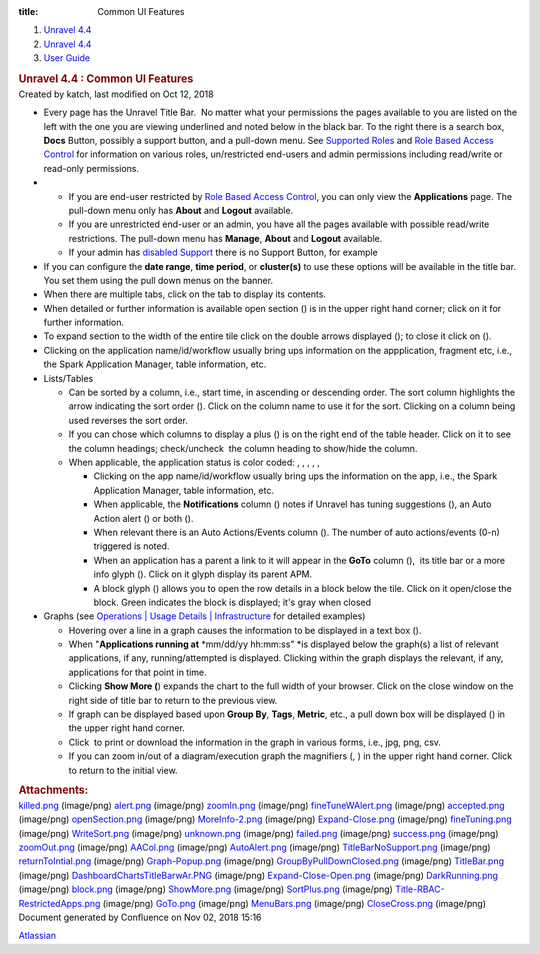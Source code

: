 :title: Common UI Features

.. container::
   :name: page

   .. container:: aui-page-panel
      :name: main

      .. container::
         :name: main-header

         .. container::
            :name: breadcrumb-section

            #. `Unravel 4.4 <index.html>`__
            #. `Unravel 4.4 <Unravel-4.4_541197025.html>`__
            #. `User Guide <User-Guide_541295329.html>`__

         .. rubric:: Unravel 4.4 : Common UI Features
            :name: title-heading
            :class: pagetitle

      .. container:: view
         :name: content

         .. container:: page-metadata

            Created by katch, last modified on Oct 12, 2018

         .. container:: wiki-content group
            :name: main-content

            -  Every page has the Unravel Title Bar.  No matter what
               your permissions the pages available to you are listed on
               the left with the one you are viewing underlined and
               noted below in the black bar. To the right there is a
               search box, **Docs** Button, possibly a support button,
               and a pull-down menu. See `Supported
               Roles <Supported-Roles_541360915.html>`__ and `Role Based
               Access Control <541131426.html>`__ for information on
               various roles, un/restricted end-users and admin
               permissions including read/write or read-only
               permissions.

            -  

               -  If you are end-user restricted by `Role Based Access
                  Control <Supported-Roles_541360915.html>`__, you can
                  only view the **Applications** page. The pull-down
                  menu only has **About** and **Logout** available.
               -  If you are unrestricted end-user or an admin, you have
                  all the pages available with possible read/write
                  restrictions. The pull-down menu has **Manage**,
                  **About** and **Logout** available.
               -  If your admin has `disabled
                  Support <541098645.html>`__ there is no Support
                  Button, for example

            -  If you can configure the **date range**, **time period**,
               or **cluster(s)** to use these options will be available
               in the title bar. You set them using the pull down menus
               on the banner.

            -  When there are multiple tabs, click on the tab to display
               its contents.
            -  When detailed or further information is available open
               section () is in the upper right hand corner; click on it
               for further information.
            -  To expand section to the width of the entire tile click
               on the double arrows displayed (); to close it click on
               ().
            -  Clicking on the application name/id/workflow usually
               bring ups information on the appplication, fragment etc,
               i.e., the Spark Application Manager, table information,
               etc. 
            -  Lists/Tables 

               -  Can be sorted by a column, i.e., start time,
                  in ascending or descending order. The sort column
                  highlights the arrow indicating the sort order ().
                  Click on the column name to use it for the sort.
                  Clicking on a column being used reverses the sort
                  order.
               -  If you can chose which columns to display a plus () is
                  on the right end of the table header. Click on it to
                  see the column headings; check/uncheck  the column
                  heading to show/hide the column.
               -  When applicable, the application status is color
                  coded: , , , , ,

                  -  Clicking on the app name/id/workflow usually bring
                     ups the information on the app, i.e., the Spark
                     Application Manager, table information, etc. 
                  -  When applicable, the **Notifications** column ()
                     notes if Unravel has tuning suggestions (), an Auto
                     Action alert () or both ().
                  -  When relevant there is an Auto Actions/Events
                     column (). The number of auto actions/events (0-n)
                     triggered is noted.
                  -  When an application has a parent a link to it will
                     appear in the **GoTo** column (),  its title bar or
                     a more info glyph (). Click on it glyph display its
                     parent APM.
                  -  A block glyph () allows you to open the row details
                     in a block below the tile. Click on it open/close
                     the block. Green indicates the block is displayed;
                     it's gray when closed

            -  Graphs (see `Operations \| Usage Details \|
               Infrastructure <The-Operations-Page_541033301.html#TheOperationsPage-ChartsResources>`__
               for detailed examples)

               -  Hovering over a line in a graph causes the information
                  to be displayed in a text box ().
               -  When "**Applications running at** *mm/dd/yy
                  hh:mm:ss" *\ is displayed below the graph(s) a list of
                  relevant applications, if any, running/attempted is
                  displayed. Clicking within the graph displays the
                  relevant, if any, applications for that point in
                  time. 
               -  Clicking **Show More (**) expands the chart to the
                  full width of your browser. Click on the close window
                  on the right side of title bar to return to the
                  previous view.
               -  If graph can be displayed based upon **Group By**,
                  **Tags**, **Metric**, etc., a pull down box will be
                  displayed () in the upper right hand corner. 
               -  Click  to print or download the information in the
                  graph in various forms, i.e., jpg, png, csv.
               -  If you can zoom in/out of a diagram/execution graph
                  the magnifiers (, ) in the upper right hand corner. 
                  Click to return to the initial view.

         .. container:: pageSection group

            .. container:: pageSectionHeader

               .. rubric:: Attachments:
                  :name: attachments
                  :class: pageSectionTitle

            .. container:: greybox

               |image0|
               `killed.png <attachments/541295593/541131642.png>`__
               (image/png)
               |image1|
               `alert.png <attachments/541295593/541393715.png>`__
               (image/png)
               |image2|
               `zoomIn.png <attachments/541295593/541393719.png>`__
               (image/png)
               |image3|
               `fineTuneWAlert.png <attachments/541295593/541164397.png>`__
               (image/png)
               |image4|
               `accepted.png <attachments/541295593/541131646.png>`__
               (image/png)
               |image5|
               `openSection.png <attachments/541295593/541098853.png>`__
               (image/png)
               |image6|
               `MoreInfo-2.png <attachments/541295593/541393723.png>`__
               (image/png)
               |image7|
               `Expand-Close.png <attachments/541295593/541229811.png>`__
               (image/png)
               |image8|
               `fineTuning.png <attachments/541295593/541328296.png>`__
               (image/png)
               |image9|
               `WriteSort.png <attachments/541295593/541197239.png>`__
               (image/png)
               |image10|
               `unknown.png <attachments/541295593/541295601.png>`__
               (image/png)
               |image11|
               `failed.png <attachments/541295593/541295605.png>`__
               (image/png)
               |image12|
               `success.png <attachments/541295593/541328300.png>`__
               (image/png)
               |image13|
               `zoomOut.png <attachments/541295593/541361086.png>`__
               (image/png)
               |image14|
               `AACol.png <attachments/541295593/541197243.png>`__
               (image/png)
               |image15|
               `AutoAlert.png <attachments/541295593/541229815.png>`__
               (image/png)
               |image16|
               `TitleBarNoSupport.png <attachments/541295593/541098857.png>`__
               (image/png)
               |image17|
               `returnToIntial.png <attachments/541295593/541098861.png>`__
               (image/png)
               |image18|
               `Graph-Popup.png <attachments/541295593/541229819.png>`__
               (image/png)
               |image19|
               `GroupByPullDownClosed.png <attachments/541295593/541164401.png>`__
               (image/png)
               |image20|
               `TitleBar.png <attachments/541295593/541295609.png>`__
               (image/png)
               |image21|
               `DashboardChartsTitleBarwAr.PNG <attachments/541295593/541098865.png>`__
               (image/png)
               |image22|
               `Expand-Close-Open.png <attachments/541295593/541229823.png>`__
               (image/png)
               |image23|
               `DarkRunning.png <attachments/541295593/541197247.png>`__
               (image/png)
               |image24|
               `block.png <attachments/541295593/541197251.png>`__
               (image/png)
               |image25|
               `ShowMore.png <attachments/541295593/541229827.png>`__
               (image/png)
               |image26|
               `SortPlus.png <attachments/541295593/541033426.png>`__
               (image/png)
               |image27|
               `Title-RBAC-RestrictedApps.png <attachments/541295593/541328304.png>`__
               (image/png)
               |image28|
               `GoTo.png <attachments/541295593/541361090.png>`__
               (image/png)
               |image29|
               `MenuBars.png <attachments/541295593/541197255.png>`__
               (image/png)
               |image30|
               `CloseCross.png <attachments/541295593/541098869.png>`__
               (image/png)

   .. container::
      :name: footer

      .. container:: section footer-body

         Document generated by Confluence on Nov 02, 2018 15:16

         .. container::
            :name: footer-logo

            `Atlassian <http://www.atlassian.com/>`__

.. |image0| image:: images/icons/bullet_blue.gif
   :width: 8px
   :height: 8px
.. |image1| image:: images/icons/bullet_blue.gif
   :width: 8px
   :height: 8px
.. |image2| image:: images/icons/bullet_blue.gif
   :width: 8px
   :height: 8px
.. |image3| image:: images/icons/bullet_blue.gif
   :width: 8px
   :height: 8px
.. |image4| image:: images/icons/bullet_blue.gif
   :width: 8px
   :height: 8px
.. |image5| image:: images/icons/bullet_blue.gif
   :width: 8px
   :height: 8px
.. |image6| image:: images/icons/bullet_blue.gif
   :width: 8px
   :height: 8px
.. |image7| image:: images/icons/bullet_blue.gif
   :width: 8px
   :height: 8px
.. |image8| image:: images/icons/bullet_blue.gif
   :width: 8px
   :height: 8px
.. |image9| image:: images/icons/bullet_blue.gif
   :width: 8px
   :height: 8px
.. |image10| image:: images/icons/bullet_blue.gif
   :width: 8px
   :height: 8px
.. |image11| image:: images/icons/bullet_blue.gif
   :width: 8px
   :height: 8px
.. |image12| image:: images/icons/bullet_blue.gif
   :width: 8px
   :height: 8px
.. |image13| image:: images/icons/bullet_blue.gif
   :width: 8px
   :height: 8px
.. |image14| image:: images/icons/bullet_blue.gif
   :width: 8px
   :height: 8px
.. |image15| image:: images/icons/bullet_blue.gif
   :width: 8px
   :height: 8px
.. |image16| image:: images/icons/bullet_blue.gif
   :width: 8px
   :height: 8px
.. |image17| image:: images/icons/bullet_blue.gif
   :width: 8px
   :height: 8px
.. |image18| image:: images/icons/bullet_blue.gif
   :width: 8px
   :height: 8px
.. |image19| image:: images/icons/bullet_blue.gif
   :width: 8px
   :height: 8px
.. |image20| image:: images/icons/bullet_blue.gif
   :width: 8px
   :height: 8px
.. |image21| image:: images/icons/bullet_blue.gif
   :width: 8px
   :height: 8px
.. |image22| image:: images/icons/bullet_blue.gif
   :width: 8px
   :height: 8px
.. |image23| image:: images/icons/bullet_blue.gif
   :width: 8px
   :height: 8px
.. |image24| image:: images/icons/bullet_blue.gif
   :width: 8px
   :height: 8px
.. |image25| image:: images/icons/bullet_blue.gif
   :width: 8px
   :height: 8px
.. |image26| image:: images/icons/bullet_blue.gif
   :width: 8px
   :height: 8px
.. |image27| image:: images/icons/bullet_blue.gif
   :width: 8px
   :height: 8px
.. |image28| image:: images/icons/bullet_blue.gif
   :width: 8px
   :height: 8px
.. |image29| image:: images/icons/bullet_blue.gif
   :width: 8px
   :height: 8px
.. |image30| image:: images/icons/bullet_blue.gif
   :width: 8px
   :height: 8px
